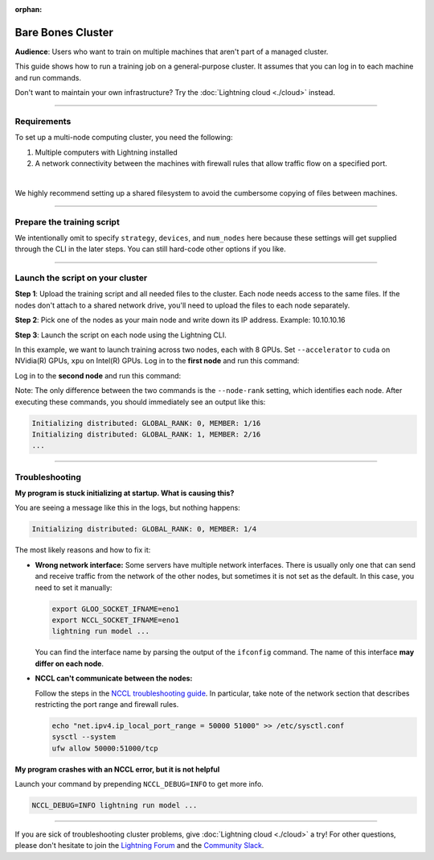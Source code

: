 :orphan:

##################
Bare Bones Cluster
##################

**Audience**: Users who want to train on multiple machines that aren't part of a managed cluster.

This guide shows how to run a training job on a general-purpose cluster.
It assumes that you can log in to each machine and run commands.

Don't want to maintain your own infrastructure? Try the :doc:`Lightning cloud <./cloud>` instead.


----


************
Requirements
************

To set up a multi-node computing cluster, you need the following:

1. Multiple computers with Lightning installed
2. A network connectivity between the machines with firewall rules that allow traffic flow on a specified port.

|

We highly recommend setting up a shared filesystem to avoid the cumbersome copying of files between machines.


----


***************************
Prepare the training script
***************************

.. code-block:: python
    :caption: train.py

    from lightning.fabric import Fabric

    fabric = Fabric()

    # The rest of the training script
    ...

We intentionally omit to specify ``strategy``, ``devices``, and ``num_nodes`` here because these settings will get supplied through the CLI in the later steps.
You can still hard-code other options if you like.


----


*********************************
Launch the script on your cluster
*********************************

**Step 1**: Upload the training script and all needed files to the cluster.
Each node needs access to the same files.
If the nodes don't attach to a shared network drive, you'll need to upload the files to each node separately.

**Step 2**: Pick one of the nodes as your main node and write down its IP address.
Example: 10.10.10.16

**Step 3**: Launch the script on each node using the Lightning CLI.

In this example, we want to launch training across two nodes, each with 8 GPUs. Set ``--accelerator`` to ``cuda`` on NVidia(R) GPUs, ``xpu`` on Intel(R) GPUs.
Log in to the **first node** and run this command:

.. code-block:: bash
    :emphasize-lines: 2,3

    lightning run model \
        --node-rank=0  \
        --main-address=10.10.10.16 \
        --accelerator=cuda \
        --devices=8 \
        --num-nodes=2 \
        train.py

Log in to the **second node** and run this command:

.. code-block:: bash
    :emphasize-lines: 2,3

    lightning run model \
        --node-rank=1  \
        --main-address=10.10.10.16 \
        --accelerator=cuda \
        --devices=8 \
        --num-nodes=2 \
        train.py

Note: The only difference between the two commands is the ``--node-rank`` setting, which identifies each node.
After executing these commands, you should immediately see an output like this:

.. code-block::

    Initializing distributed: GLOBAL_RANK: 0, MEMBER: 1/16
    Initializing distributed: GLOBAL_RANK: 1, MEMBER: 2/16
    ...


----


***************
Troubleshooting
***************


**My program is stuck initializing at startup. What is causing this?**

You are seeing a message like this in the logs, but nothing happens:

.. code-block::

    Initializing distributed: GLOBAL_RANK: 0, MEMBER: 1/4

The most likely reasons and how to fix it:

- **Wrong network interface:** Some servers have multiple network interfaces.
  There is usually only one that can send and receive traffic from the network of the other nodes, but sometimes it is not set as the default.
  In this case, you need to set it manually:

  .. code-block:: bash

    export GLOO_SOCKET_IFNAME=eno1
    export NCCL_SOCKET_IFNAME=eno1
    lightning run model ...

  You can find the interface name by parsing the output of the ``ifconfig`` command.
  The name of this interface **may differ on each node**.

- **NCCL can't communicate between the nodes:**

  Follow the steps in the `NCCL troubleshooting guide <https://docs.nvidia.com/deeplearning/nccl/user-guide/docs/troubleshooting.html>`_.
  In particular, take note of the network section that describes restricting the port range and firewall rules.

  .. code-block:: bash

      echo "net.ipv4.ip_local_port_range = 50000 51000" >> /etc/sysctl.conf
      sysctl --system
      ufw allow 50000:51000/tcp


**My program crashes with an NCCL error, but it is not helpful**

Launch your command by prepending ``NCCL_DEBUG=INFO`` to get more info.

.. code-block:: bash

    NCCL_DEBUG=INFO lightning run model ...


----

If you are sick of troubleshooting cluster problems, give :doc:`Lightning cloud <./cloud>` a try!
For other questions, please don't hesitate to join the `Lightning Forum <https://lightning.ai/forums/>`_ and the `Community Slack <https://join.slack.com/t/pytorch-lightning/shared_invite/zt-1dm4phlc0-84Jv9_8Mp_tWraICOJ467Q>`_.
